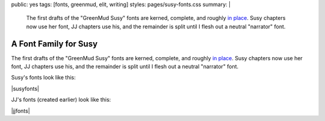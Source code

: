 public: yes
tags: [fonts, greenmud, elit, writing]
styles: pages/susy-fonts.css
summary: |
  The first drafts
  of the "GreenMud Susy" fonts
  are kerned, complete,
  and roughly `in place <http://greengreenmud.com/>`_.
  Susy chapters now use her font,
  JJ chapters use his,
  and the remainder is split
  until I flesh out a neutral "narrator" font.


A Font Family for Susy
======================

The first drafts
of the "GreenMud Susy" fonts
are kerned, complete,
and roughly `in place`_.
Susy chapters now use her font,
JJ chapters use his,
and the remainder is split
until I flesh out a neutral "narrator" font.

.. _in place: http://greengreenmud.com/

Susy's fonts look like this:

|susyfonts|

.. |susyfonts| raw:: html

  <ol class="susy-fonts">
    <li class="susyregular">
      <strong>Susy Regular:</strong>
      The quick & brown fox jumps over the lazy god.
    </li>
    <li class="susybold">
      <strong>Susy Bold:</strong>
      The quick & brown fox jumps over the lazy god.
    </li>
    <li class="susysc">
      <strong>Susy SmallCaps:</strong>
      The quick & brown fox jumps over the lazy god.
    </li>
  </ol>

  <figure>
    <img src="/static/pictures/susy-font.jpg" alt=" " />
    <figcaption>
      Susy Regular in action, Chapter 18.
    </figcaption>
  </figure>

  <figure>
    <img src="/static/pictures/susy-font-vector.jpg" alt=" " />
    <figcaption>
      Susy Bold Q, under construction.
    </figcaption>
  </figure>

  <figure>
    <img src="/static/pictures/susy-font-bio.jpg" alt=" " />
    <figcaption>
      Susy Bold, SmallCaps, and Regular on the "about" page.
    </figcaption>
  </figure>

JJ's fonts (created earlier) look like this:

|jjfonts|

.. |jjfonts| raw:: html

  <ol class="jj-fonts">
    <li class="jjregular">
      <strong>JJ Regular:</strong>
      The quick & brown fox jumps over the lazy god.
    </li>
    <li class="jjbold">
      <strong>JJ Bold:</strong>
      The quick & brown fox jumps over the lazy god.
    </li>
    <li class="jjitalic">
      <strong>JJ Italic:</strong>
      The quick & brown fox jumps over the lazy god.
    </li>
  </ol>

